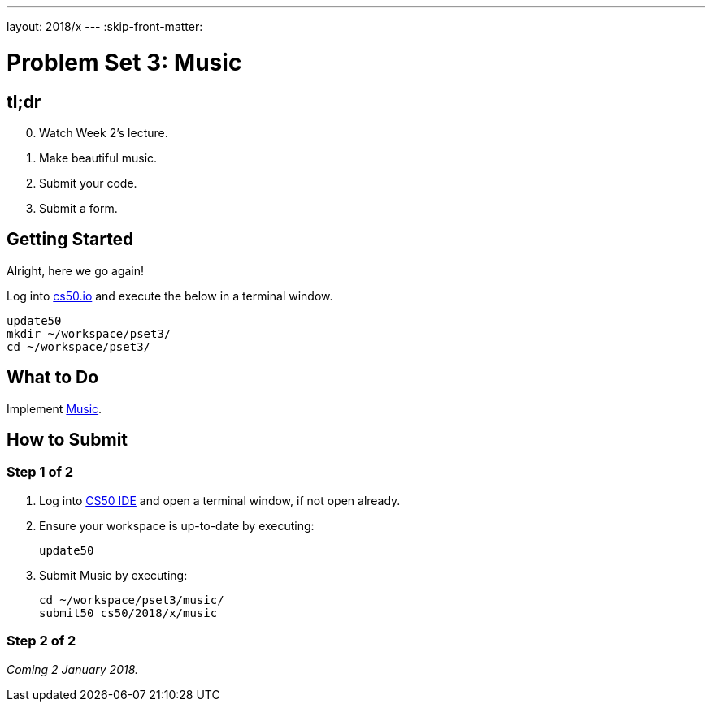 ---
layout: 2018/x
---
:skip-front-matter:

= Problem Set 3: Music

== tl;dr
 
[start=0]
. Watch Week 2's lecture.
. Make beautiful music. 
. Submit your code.
. Submit a form.

== Getting Started

Alright, here we go again!

Log into https://cs50.io/[cs50.io] and execute the below in a terminal window.

[source]
----
update50
mkdir ~/workspace/pset3/
cd ~/workspace/pset3/
----

== What to Do

Implement link:music/music.html[Music].

== How to Submit

=== Step 1 of 2

. Log into https://cs50.io/[CS50 IDE] and open a terminal window, if not open already.
. Ensure your workspace is up-to-date by executing:
+
[source]
----
update50
----
. Submit Music by executing:
+
[source]
----
cd ~/workspace/pset3/music/
submit50 cs50/2018/x/music
----

=== Step 2 of 2
 
_Coming 2 January 2018._

//// 
Submit https://forms.cs50.net/2018/x/psets/3[]!
 
This was Problem Set 3.
////
